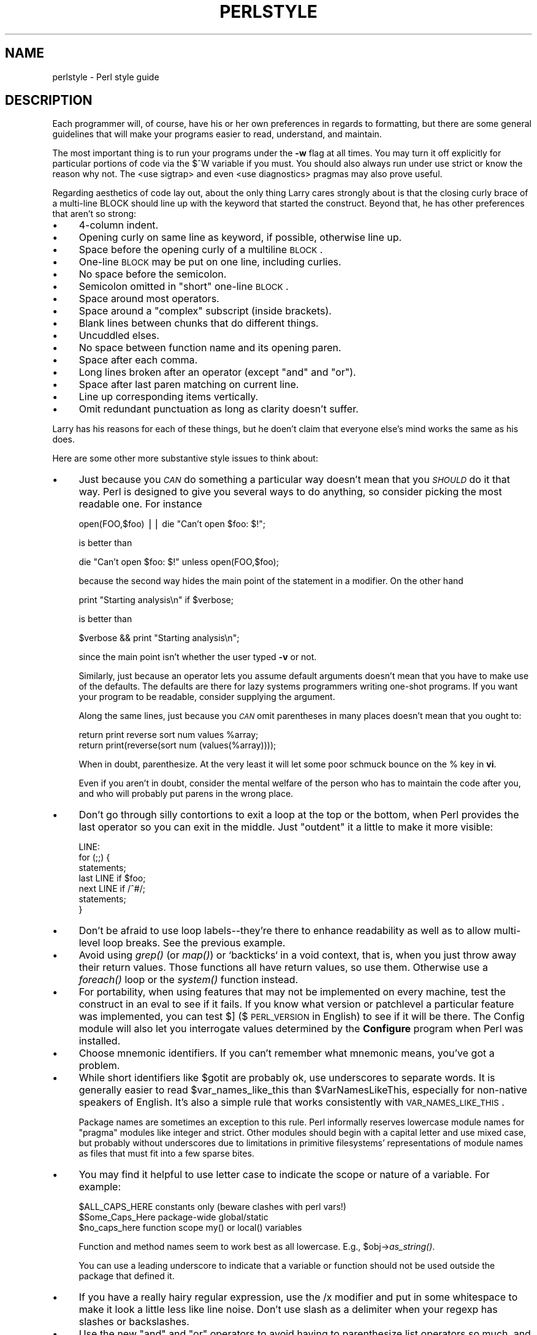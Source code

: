 .rn '' }`
''' $RCSfile$$Revision$$Date$
'''
''' $Log$
'''
.de Sh
.br
.if t .Sp
.ne 5
.PP
\fB\\$1\fR
.PP
..
.de Sp
.if t .sp .5v
.if n .sp
..
.de Ip
.br
.ie \\n(.$>=3 .ne \\$3
.el .ne 3
.IP "\\$1" \\$2
..
.de Vb
.ft CW
.nf
.ne \\$1
..
.de Ve
.ft R

.fi
..
'''
'''
'''     Set up \*(-- to give an unbreakable dash;
'''     string Tr holds user defined translation string.
'''     Bell System Logo is used as a dummy character.
'''
.tr \(*W-|\(bv\*(Tr
.ie n \{\
.ds -- \(*W-
.ds PI pi
.if (\n(.H=4u)&(1m=24u) .ds -- \(*W\h'-12u'\(*W\h'-12u'-\" diablo 10 pitch
.if (\n(.H=4u)&(1m=20u) .ds -- \(*W\h'-12u'\(*W\h'-8u'-\" diablo 12 pitch
.ds L" ""
.ds R" ""
.ds L' '
.ds R' '
'br\}
.el\{\
.ds -- \(em\|
.tr \*(Tr
.ds L" ``
.ds R" ''
.ds L' `
.ds R' '
.ds PI \(*p
'br\}
.\"	If the F register is turned on, we'll generate
.\"	index entries out stderr for the following things:
.\"		TH	Title 
.\"		SH	Header
.\"		Sh	Subsection 
.\"		Ip	Item
.\"		X<>	Xref  (embedded
.\"	Of course, you have to process the output yourself
.\"	in some meaninful fashion.
.if \nF \{
.de IX
.tm Index:\\$1\t\\n%\t"\\$2"
..
.nr % 0
.rr F
.\}
.TH PERLSTYLE 1 "perl 5.003, patch 05" "30/Jan/96" "Perl Programmers Reference Guide"
.IX Title "PERLSTYLE 1"
.UC
.IX Name "perlstyle - Perl style guide"
.if n .hy 0
.if n .na
.ds C+ C\v'-.1v'\h'-1p'\s-2+\h'-1p'+\s0\v'.1v'\h'-1p'
.de CQ          \" put $1 in typewriter font
.ft CW
'if n "\c
'if t \\&\\$1\c
'if n \\&\\$1\c
'if n \&"
\\&\\$2 \\$3 \\$4 \\$5 \\$6 \\$7
'.ft R
..
.\" @(#)ms.acc 1.5 88/02/08 SMI; from UCB 4.2
.	\" AM - accent mark definitions
.bd B 3
.	\" fudge factors for nroff and troff
.if n \{\
.	ds #H 0
.	ds #V .8m
.	ds #F .3m
.	ds #[ \f1
.	ds #] \fP
.\}
.if t \{\
.	ds #H ((1u-(\\\\n(.fu%2u))*.13m)
.	ds #V .6m
.	ds #F 0
.	ds #[ \&
.	ds #] \&
.\}
.	\" simple accents for nroff and troff
.if n \{\
.	ds ' \&
.	ds ` \&
.	ds ^ \&
.	ds , \&
.	ds ~ ~
.	ds ? ?
.	ds ! !
.	ds /
.	ds q
.\}
.if t \{\
.	ds ' \\k:\h'-(\\n(.wu*8/10-\*(#H)'\'\h"|\\n:u"
.	ds ` \\k:\h'-(\\n(.wu*8/10-\*(#H)'\`\h'|\\n:u'
.	ds ^ \\k:\h'-(\\n(.wu*10/11-\*(#H)'^\h'|\\n:u'
.	ds , \\k:\h'-(\\n(.wu*8/10)',\h'|\\n:u'
.	ds ~ \\k:\h'-(\\n(.wu-\*(#H-.1m)'~\h'|\\n:u'
.	ds ? \s-2c\h'-\w'c'u*7/10'\u\h'\*(#H'\zi\d\s+2\h'\w'c'u*8/10'
.	ds ! \s-2\(or\s+2\h'-\w'\(or'u'\v'-.8m'.\v'.8m'
.	ds / \\k:\h'-(\\n(.wu*8/10-\*(#H)'\z\(sl\h'|\\n:u'
.	ds q o\h'-\w'o'u*8/10'\s-4\v'.4m'\z\(*i\v'-.4m'\s+4\h'\w'o'u*8/10'
.\}
.	\" troff and (daisy-wheel) nroff accents
.ds : \\k:\h'-(\\n(.wu*8/10-\*(#H+.1m+\*(#F)'\v'-\*(#V'\z.\h'.2m+\*(#F'.\h'|\\n:u'\v'\*(#V'
.ds 8 \h'\*(#H'\(*b\h'-\*(#H'
.ds v \\k:\h'-(\\n(.wu*9/10-\*(#H)'\v'-\*(#V'\*(#[\s-4v\s0\v'\*(#V'\h'|\\n:u'\*(#]
.ds _ \\k:\h'-(\\n(.wu*9/10-\*(#H+(\*(#F*2/3))'\v'-.4m'\z\(hy\v'.4m'\h'|\\n:u'
.ds . \\k:\h'-(\\n(.wu*8/10)'\v'\*(#V*4/10'\z.\v'-\*(#V*4/10'\h'|\\n:u'
.ds 3 \*(#[\v'.2m'\s-2\&3\s0\v'-.2m'\*(#]
.ds o \\k:\h'-(\\n(.wu+\w'\(de'u-\*(#H)/2u'\v'-.3n'\*(#[\z\(de\v'.3n'\h'|\\n:u'\*(#]
.ds d- \h'\*(#H'\(pd\h'-\w'~'u'\v'-.25m'\f2\(hy\fP\v'.25m'\h'-\*(#H'
.ds D- D\\k:\h'-\w'D'u'\v'-.11m'\z\(hy\v'.11m'\h'|\\n:u'
.ds th \*(#[\v'.3m'\s+1I\s-1\v'-.3m'\h'-(\w'I'u*2/3)'\s-1o\s+1\*(#]
.ds Th \*(#[\s+2I\s-2\h'-\w'I'u*3/5'\v'-.3m'o\v'.3m'\*(#]
.ds ae a\h'-(\w'a'u*4/10)'e
.ds Ae A\h'-(\w'A'u*4/10)'E
.ds oe o\h'-(\w'o'u*4/10)'e
.ds Oe O\h'-(\w'O'u*4/10)'E
.	\" corrections for vroff
.if v .ds ~ \\k:\h'-(\\n(.wu*9/10-\*(#H)'\s-2\u~\d\s+2\h'|\\n:u'
.if v .ds ^ \\k:\h'-(\\n(.wu*10/11-\*(#H)'\v'-.4m'^\v'.4m'\h'|\\n:u'
.	\" for low resolution devices (crt and lpr)
.if \n(.H>23 .if \n(.V>19 \
\{\
.	ds : e
.	ds 8 ss
.	ds v \h'-1'\o'\(aa\(ga'
.	ds _ \h'-1'^
.	ds . \h'-1'.
.	ds 3 3
.	ds o a
.	ds d- d\h'-1'\(ga
.	ds D- D\h'-1'\(hy
.	ds th \o'bp'
.	ds Th \o'LP'
.	ds ae ae
.	ds Ae AE
.	ds oe oe
.	ds Oe OE
.\}
.rm #[ #] #H #V #F C
.SH "NAME"
.IX Header "NAME"
perlstyle \- Perl style guide
.SH "DESCRIPTION"
.IX Header "DESCRIPTION"
Each programmer will, of course, have his or her own preferences in
regards to formatting, but there are some general guidelines that will
make your programs easier to read, understand, and maintain.  
.PP
The most important thing is to run your programs under the \fB\-w\fR
flag at all times.  You may turn it off explicitly for particular
portions of code via the \f(CW$^W\fR variable if you must.  You should
also always run under \f(CWuse strict\fR or know the reason why not.
The <use sigtrap> and even <use diagnostics> pragmas may also prove
useful.
.PP
Regarding aesthetics of code lay out, about the only thing Larry
cares strongly about is that the closing curly brace of
a multi-line BLOCK should line up with the keyword that started the construct.
Beyond that, he has other preferences that aren't so strong:
.Ip "\(bu" 4
.IX Item "\(bu"
4-column indent.
.Ip "\(bu" 4
.IX Item "\(bu"
Opening curly on same line as keyword, if possible, otherwise line up.
.Ip "\(bu" 4
.IX Item "\(bu"
Space before the opening curly of a multiline \s-1BLOCK\s0.
.Ip "\(bu" 4
.IX Item "\(bu"
One-line \s-1BLOCK\s0 may be put on one line, including curlies.
.Ip "\(bu" 4
.IX Item "\(bu"
No space before the semicolon.
.Ip "\(bu" 4
.IX Item "\(bu"
Semicolon omitted in \*(L"short\*(R" one-line \s-1BLOCK\s0.
.Ip "\(bu" 4
.IX Item "\(bu"
Space around most operators.
.Ip "\(bu" 4
.IX Item "\(bu"
Space around a \*(L"complex\*(R" subscript (inside brackets).
.Ip "\(bu" 4
.IX Item "\(bu"
Blank lines between chunks that do different things.
.Ip "\(bu" 4
.IX Item "\(bu"
Uncuddled elses.
.Ip "\(bu" 4
.IX Item "\(bu"
No space between function name and its opening paren.
.Ip "\(bu" 4
.IX Item "\(bu"
Space after each comma.
.Ip "\(bu" 4
.IX Item "\(bu"
Long lines broken after an operator (except \*(L"and\*(R" and \*(L"or").
.Ip "\(bu" 4
.IX Item "\(bu"
Space after last paren matching on current line.
.Ip "\(bu" 4
.IX Item "\(bu"
Line up corresponding items vertically.
.Ip "\(bu" 4
.IX Item "\(bu"
Omit redundant punctuation as long as clarity doesn't suffer.
.PP
Larry has his reasons for each of these things, but he doen't claim that
everyone else's mind works the same as his does.
.PP
Here are some other more substantive style issues to think about:
.Ip "\(bu" 4
.IX Item "\(bu"
Just because you \fI\s-1CAN\s0\fR do something a particular way doesn't mean that
you \fI\s-1SHOULD\s0\fR do it that way.  Perl is designed to give you several
ways to do anything, so consider picking the most readable one.  For
instance
.Sp
.Vb 1
\&    open(FOO,$foo) || die "Can't open $foo: $!";
.Ve
is better than
.Sp
.Vb 1
\&    die "Can't open $foo: $!" unless open(FOO,$foo);
.Ve
because the second way hides the main point of the statement in a
modifier.  On the other hand
.Sp
.Vb 1
\&    print "Starting analysis\en" if $verbose;
.Ve
is better than
.Sp
.Vb 1
\&    $verbose && print "Starting analysis\en";
.Ve
since the main point isn't whether the user typed \fB\-v\fR or not.
.Sp
Similarly, just because an operator lets you assume default arguments
doesn't mean that you have to make use of the defaults.  The defaults
are there for lazy systems programmers writing one-shot programs.  If
you want your program to be readable, consider supplying the argument.
.Sp
Along the same lines, just because you \fI\s-1CAN\s0\fR omit parentheses in many
places doesn't mean that you ought to:
.Sp
.Vb 2
\&    return print reverse sort num values %array;
\&    return print(reverse(sort num (values(%array))));
.Ve
When in doubt, parenthesize.  At the very least it will let some poor
schmuck bounce on the % key in \fBvi\fR.
.Sp
Even if you aren't in doubt, consider the mental welfare of the person
who has to maintain the code after you, and who will probably put
parens in the wrong place.
.Ip "\(bu" 4
.IX Item "\(bu"
Don't go through silly contortions to exit a loop at the top or the
bottom, when Perl provides the \f(CWlast\fR operator so you can exit in
the middle.  Just \*(L"outdent\*(R" it a little to make it more visible:
.Sp
.Vb 7
\&    LINE:
\&        for (;;) {
\&            statements;
\&          last LINE if $foo;
\&            next LINE if /^#/;
\&            statements;
\&        }
.Ve
.Ip "\(bu" 4
.IX Item "\(bu"
Don't be afraid to use loop labels\*(--they're there to enhance
readability as well as to allow multi-level loop breaks.  See the
previous example.
.Ip "\(bu" 4
.IX Item "\(bu"
Avoid using \fIgrep()\fR (or \fImap()\fR) or `backticks` in a void context, that is,
when you just throw away their return values.  Those functions all 
have return values, so use them.  Otherwise use a \fIforeach()\fR loop or
the \fIsystem()\fR function instead.
.Ip "\(bu" 4
.IX Item "\(bu"
For portability, when using features that may not be implemented on
every machine, test the construct in an eval to see if it fails.  If
you know what version or patchlevel a particular feature was
implemented, you can test \f(CW$]\fR ($\s-1PERL_VERSION\s0 in \f(CWEnglish\fR) to see if it
will be there.  The \f(CWConfig\fR module will also let you interrogate values
determined by the \fBConfigure\fR program when Perl was installed.
.Ip "\(bu" 4
.IX Item "\(bu"
Choose mnemonic identifiers.  If you can't remember what mnemonic means,
you've got a problem.
.Ip "\(bu " 4
.IX Item "\(bu "
While short identifiers like \f(CW$gotit\fR are probably ok, use underscores to
separate words.  It is generally easier to read \f(CW$var_names_like_this\fR than
\f(CW$VarNamesLikeThis\fR, especially for non-native speakers of English. It's
also a simple rule that works consistently with \s-1VAR_NAMES_LIKE_THIS\s0.
.Sp
Package names are sometimes an exception to this rule.  Perl informally
reserves lowercase module names for \*(L"pragma\*(R" modules like \f(CWinteger\fR and
\f(CWstrict\fR.  Other modules should begin with a capital letter and use mixed
case, but probably without underscores due to limitations in primitive
filesystems\*(R' representations of module names as files that must fit into a
few sparse bites.
.Ip "\(bu" 4
.IX Item "\(bu"
You may find it helpful to use letter case to indicate the scope 
or nature of a variable. For example: 
.Sp
.Vb 3
\&    $ALL_CAPS_HERE   constants only (beware clashes with perl vars!)  
\&    $Some_Caps_Here  package-wide global/static 
\&    $no_caps_here    function scope my() or local() variables 
.Ve
Function and method names seem to work best as all lowercase. 
E.g., \f(CW$obj\fR\->\fIas_string()\fR. 
.Sp
You can use a leading underscore to indicate that a variable or
function should not be used outside the package that defined it.
.Ip "\(bu" 4
.IX Item "\(bu"
If you have a really hairy regular expression, use the \f(CW/x\fR modifier and
put in some whitespace to make it look a little less like line noise.
Don't use slash as a delimiter when your regexp has slashes or backslashes.
.Ip "\(bu" 4
.IX Item "\(bu"
Use the new \*(L"and\*(R" and \*(L"or\*(R" operators to avoid having to parenthesize
list operators so much, and to reduce the incidence of punctuational
operators like \f(CW&&\fR and \f(CW||\fR.  Call your subroutines as if they were
functions or list operators to avoid excessive ampersands and parens.
.Ip "\(bu" 4
.IX Item "\(bu"
Use here documents instead of repeated \fIprint()\fR statements.
.Ip "\(bu" 4
.IX Item "\(bu"
Line up corresponding things vertically, especially if it'd be too long
to fit on one line anyway.  
.Sp
.Vb 4
\&    $IDX = $ST_MTIME;       
\&    $IDX = $ST_ATIME       if $opt_u; 
\&    $IDX = $ST_CTIME       if $opt_c;     
\&    $IDX = $ST_SIZE        if $opt_s;     
.Ve
.Vb 3
\&    mkdir $tmpdir, 0700 or die "can't mkdir $tmpdir: $!";
\&    chdir($tmpdir)      or die "can't chdir $tmpdir: $!";
\&    mkdir 'tmp',   0777 or die "can't mkdir $tmpdir/tmp: $!";
.Ve
.Ip "\(bu" 4
.IX Item "\(bu"
Always check the return codes of system calls.  Good error messages should
go to \s-1STDERR\s0, include which program caused the problem, what the failed
system call and arguments were, and \s-1VERY\s0 \s-1IMPORTANT\s0) should contain the
standard system error message for what went wrong.  Here's a simple but
sufficient example:
.Sp
.Vb 1
\&    opendir(D, $dir)     or die "can't opendir $dir: $!";
.Ve
.Ip "\(bu" 4
.IX Item "\(bu"
Line up your translations when it makes sense:
.Sp
.Vb 2
\&    tr [abc]
\&       [xyz];
.Ve
.Ip "\(bu" 4
.IX Item "\(bu"
Think about reusability.  Why waste brainpower on a one-shot when you
might want to do something like it again?  Consider generalizing your
code.  Consider writing a module or object class.  Consider making your
code run cleanly with \f(CWuse strict\fR and \fB\-w\fR in effect.  Consider giving away
your code.  Consider changing your whole world view.  Consider... oh,
never mind.
.Ip "\(bu" 4
.IX Item "\(bu"
Be consistent.
.Ip "\(bu" 4
.IX Item "\(bu"
Be nice.

.rn }` ''
